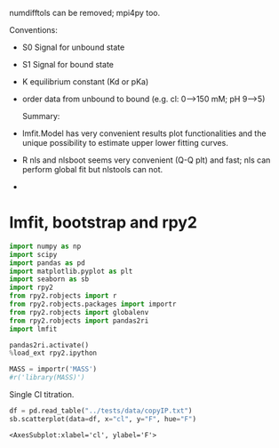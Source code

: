 #+PROPERTY: header-args:jupyter-python+ :kernel clophfit39

numdifftols can be removed; mpi4py too.

Conventions:
- S0 Signal for unbound state
- S1 Signal for bound state
- K equilibrium constant (Kd or pKa)
- order data from unbound to bound (e.g. cl: 0–>150 mM; pH 9–>5)

 Summary:
- lmfit.Model has very convenient results plot functionalities and the unique possibility to estimate upper lower fitting curves.
- R nls and nlsboot seems very convenient (Q-Q plt) and fast; nls can perform global fit but nlstools can not.
-


* lmfit, bootstrap and rpy2
#+begin_src jupyter-python
import numpy as np
import scipy
import pandas as pd
import matplotlib.pyplot as plt
import seaborn as sb
import rpy2
from rpy2.robjects import r
from rpy2.robjects.packages import importr
from rpy2.robjects import globalenv
from rpy2.robjects import pandas2ri
import lmfit

pandas2ri.activate()
%load_ext rpy2.ipython

MASS = importr('MASS')
#r('library(MASS)')
#+end_src

#+RESULTS:

Single Cl titration.

#+begin_src jupyter-python :pandoc t
df = pd.read_table("../tests/data/copyIP.txt")
sb.scatterplot(data=df, x="cl", y="F", hue="F")
#+end_src

:RESULTS:
: <AxesSubplot:xlabel='cl', ylabel='F'>
[[file:./.ob-jupyter/f673036d6116c9e45a949dea2f093f522c5b14ba.png]]
:END:
